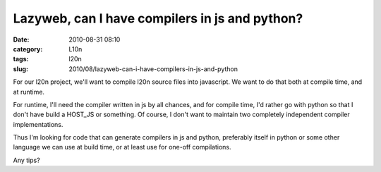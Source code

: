 Lazyweb, can I have compilers in js and python?
###############################################
:date: 2010-08-31 08:10
:category: L10n
:tags: l20n
:slug: 2010/08/lazyweb-can-i-have-compilers-in-js-and-python

For our l20n project, we'll want to compile l20n source files into javascript. We want to do that both at compile time, and at runtime.

For runtime, I'll need the compiler written in js by all chances, and for compile time, I'd rather go with python so that I don't have build a HOST_JS or something. Of course, I don't want to maintain two completely independent compiler implementations.

Thus I'm looking for code that can generate compilers in js and python, preferably itself in python or some other language we can use at build time, or at least use for one-off compilations.

Any tips?

